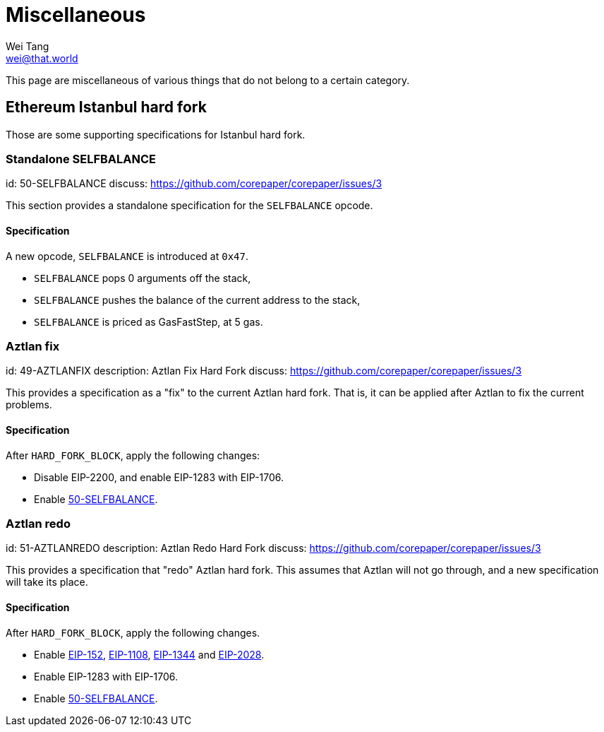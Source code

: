 = Miscellaneous
Wei Tang <wei@that.world>
:license: CC-BY-SA-4.0
:license-code: Apache-2.0

[meta="description"]
This page are miscellaneous of various things that do not belong to a
certain category.

== Ethereum Istanbul hard fork

Those are some supporting specifications for Istanbul hard fork.

=== Standalone SELFBALANCE
[spec]
id: 50-SELFBALANCE
discuss: https://github.com/corepaper/corepaper/issues/3

This section provides a standalone specification for the `SELFBALANCE`
opcode.

==== Specification

A new opcode, `SELFBALANCE` is introduced at `0x47`.

* `SELFBALANCE` pops 0 arguments off the stack,
* `SELFBALANCE` pushes the balance of the current address to the
  stack,
* `SELFBALANCE` is priced as GasFastStep, at 5 gas.

=== Aztlan fix
[spec]
id: 49-AZTLANFIX
description: Aztlan Fix Hard Fork
discuss: https://github.com/corepaper/corepaper/issues/3

This provides a specification as a "fix" to the current Aztlan hard
fork. That is, it can be applied after Aztlan to fix the current
problems.

==== Specification

After `HARD_FORK_BLOCK`, apply the following changes:

* Disable EIP-2200, and enable EIP-1283 with EIP-1706.
* Enable https://specs.corepaper.org/50-selfbalance[50-SELFBALANCE].

=== Aztlan redo
[spec]
id: 51-AZTLANREDO
description: Aztlan Redo Hard Fork
discuss: https://github.com/corepaper/corepaper/issues/3

This provides a specification that "redo" Aztlan hard fork. This
assumes that Aztlan will not go through, and a new specification will
take its place.

==== Specification

After `HARD_FORK_BLOCK`, apply the following changes.

* Enable https://eips.ethereum.org/EIPS/eip-152[EIP-152],
  https://eips.ethereum.org/EIPS/eip-1108[EIP-1108],
  https://eips.ethereum.org/EIPS/eip-1344[EIP-1344] and
  https://eips.ethereum.org/EIPS/eip-2028[EIP-2028].
* Enable EIP-1283 with EIP-1706.
* Enable https://specs.corepaper.org/50-selfbalance[50-SELFBALANCE].
